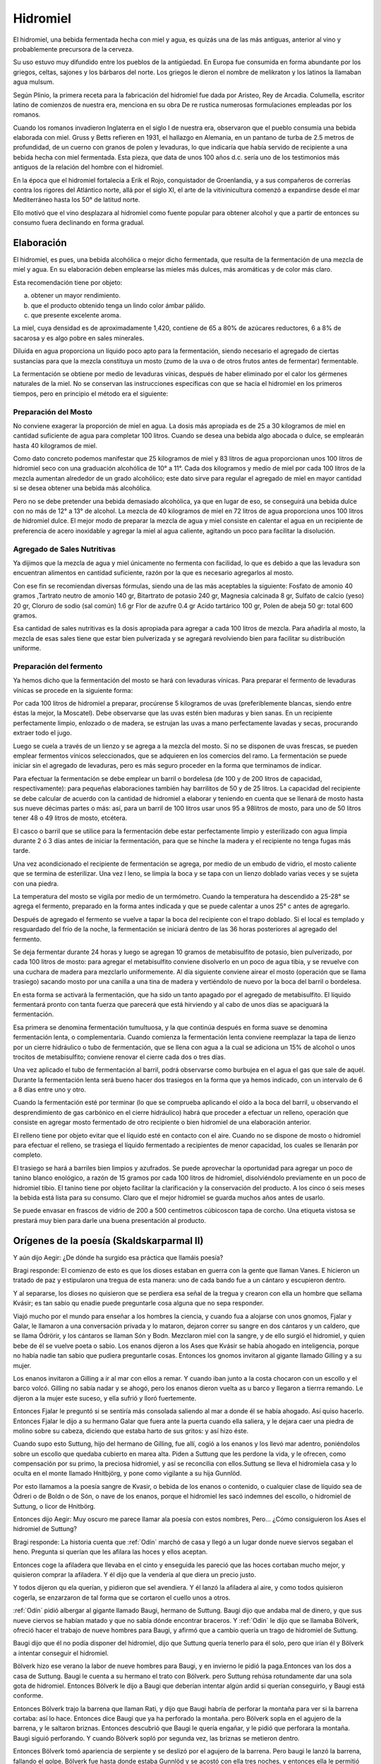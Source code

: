 .. _Hidromiel:

Hidromiel
==========

El hidromiel, una bebida fermentada hecha con miel y agua, es quizás una de las
más antiguas, anterior al vino y probablemente precursora de la cerveza.

Su uso estuvo muy difundido entre los pueblos de la antigúedad. En Europa fue
consumida en forma abundante por los griegos, celtas, sajones y los bárbaros del
norte. Los griegos le dieron el nombre de melikraton y los latinos la llamaban
agua mulsum.

Según Plinio, la primera receta para la fabricación del hidromiel fue dada por
Aristeo, Rey de Arcadia. Columella, escritor latino de comienzos de nuestra era,
menciona en su obra De re rustica numerosas formulaciones empleadas por los
romanos.

Cuando los romanos invadieron Inglaterra en el siglo I de nuestra era,
observaron que el pueblo consumía una bebida elaborada con miel. Gruss y Betts
refieren en 1931, el hallazgo en Alemania, en un pantano de turba de 2.5 metros
de profundidad, de un cuerno con granos de polen y levaduras, lo que indicaría
que había servido de recipiente a una bebida hecha con miel fermentada. Esta
pieza, que data de unos 100 años d.c. sería uno de los testimonios más antiguos
de la relación del hombre con el hidromiel.

En la época que el hidromiel fortalecía a Erik el Rojo, conquistador de
Groenlandia, y a sus compañeros de correrías contra los rigores del Atlántico
norte, allá por el siglo XI, el arte de la vitivinicultura comenzó a expandirse
desde el mar Mediterráneo hasta los 50° de latitud norte.

Ello motivó que el vino desplazara al hidromiel como fuente popular para obtener
alcohol y que a partir de entonces su consumo fuera declinando en forma gradual.

Elaboración
------------

El hidromiel, es pues, una bebida alcohólica o mejor dicho fermentada, que
resulta de la fermentación de una mezcla de miel y agua. En su elaboración deben
emplearse las mieles más dulces, más aromáticas y de color más claro.

Esta recomendación tiene por objeto:

a) obtener un mayor rendimiento.
b) que el producto obtenido tenga un lindo color ámbar pálido.
c) que presente excelente aroma.

La miel, cuya densidad es de aproximadamente 1,420, contiene de 65 a 80% de
azúcares reductores, 6 a 8% de sacarosa y es algo pobre en sales minerales.

Diluída en agua proporciona un líquido poco apto para la fermentación, siendo
necesario el agregado de ciertas sustancias para que la mezcla constituya un
mosto (zumo de la uva o de otros frutos antes de fermentar) fermentable.

La fermentación se obtiene por medio de levaduras vínicas, después de haber
eliminado por el calor los gérmenes naturales de la miel. No se conservan las
instrucciones específicas con que se hacía el hidromiel en los primeros tiempos,
pero en principio el método era el siguiente:

Preparación del Mosto
^^^^^^^^^^^^^^^^^^^^^^
No conviene exagerar la proporción de miel en agua. La dosis más apropiada es
de 25 a 30 kilogramos de miel en cantidad suficiente de agua para completar 100
litros. Cuando se desea una bebida algo abocada o dulce, se emplearán hasta 40
kilogramos de miel.

Como dato concreto podemos manifestar que 25 kilogramos de miel y 83 litros de
agua proporcionan unos 100 litros de hidromiel seco con una graduación
alcohólica de 10° a 11°. Cada dos kilogramos y medio de miel por cada 100
litros de la mezcla aumentan alrededor de un grado alcohólico; este dato sirve
para regular el agregado de miel en mayor cantidad si se desea obtener una
bebida más alcohólica.

Pero no se debe pretender una bebida demasiado alcohólica, ya que en lugar de
eso, se conseguirá una bebida dulce con no más de 12° a 13° de alcohol. La
mezcla de 40 kilogramos de miel en 72 litros de agua proporciona unos 100
litros de hidromiel dulce. El mejor modo de preparar la mezcla de agua y miel
consiste en calentar el agua en un recipiente de preferencia de acero
inoxidable y agregar la miel al agua caliente, agitando un poco para facilitar
la disolución.

Agregado de Sales Nutritivas
^^^^^^^^^^^^^^^^^^^^^^^^^^^^^
Ya dijimos que la mezcla de agua y miel únicamente no fermenta con facilidad,
lo que es debido a que las levadura son encuentran alimentos en cantidad
suficiente, razón por la que es necesario agregarlos al mosto.

Con ese fin se recomiendan diversas fórmulas, siendo una de las más aceptables
la siguiente: Fosfato de amonio 40 gramos ,Tartrato neutro de amonio 140 gr,
Bitartrato de potasio 240 gr, Magnesia calcinada 8 gr, Sulfato de calcio (yeso)
20 gr, Cloruro de sodio (sal común) 1.6 gr Flor de azufre 0.4 gr Acido tartárico
100 gr, Polen de abeja 50 gr: total 600 gramos.

Esa cantidad de sales nutritivas es la dosis apropiada para agregar a cada 100
litros de mezcla. Para añadirla al mosto, la mezcla de esas sales tiene que
estar bien pulverizada y se agregará revolviendo bien para facilitar su
distribución uniforme.

Preparación del fermento
^^^^^^^^^^^^^^^^^^^^^^^^^
Ya hemos dicho que la fermentación del mosto se hará con levaduras vínicas.
Para preparar el fermento de levaduras vínicas se procede en la siguiente forma:

Por cada 100 litros de hidromiel a preparar, procúrense 5 kilogramos de uvas
(preferiblemente blancas, siendo entre éstas la mejor, la Moscatel). Debe
observarse que las uvas estén bien maduras y bien sanas. En un recipiente
perfectamente limpio, enlozado o de madera, se estrujan las uvas a mano
perfectamente lavadas y secas, procurando extraer todo el jugo.

Luego se cuela a través de un lienzo y se agrega a la mezcla del mosto. Si no
se disponen de uvas frescas, se pueden emplear fermentos vínicos seleccionados,
que se adquieren en los comercios del ramo. La fermentación se puede iniciar
sin el agregado de levaduras, pero es más seguro proceder en la forma que
terminamos de indicar.

Para efectuar la fermentación se debe emplear un barril o bordelesa (de 100 y
de 200 litros de capacidad, respectivamente): para pequeñas elaboraciones
también hay barrilitos de 50 y de 25 litros. La capacidad del recipiente se
debe calcular de acuerdo con la cantidad de hidromiel a elaborar y teniendo en
cuenta que se llenará de mosto hasta sus nueve décimas partes o más: así, para
un barril de 100 litros usar unos 95 a 98litros de mosto, para uno de 50 litros
tener 48 o 49 litros de mosto, etcétera.

El casco o barril que se utilice para la fermentación debe estar perfectamente
limpio y esterilizado con agua limpia durante 2 ó 3 días antes de iniciar la
fermentación, para que se hinche la madera y el recipiente no tenga fugas más
tarde.

Una vez acondicionado el recipiente de fermentación se agrega, por medio de un
embudo de vidrio, el mosto caliente que se termina de esterilizar. Una vez l
leno, se limpia la boca y se tapa con un lienzo doblado varias veces y se sujeta
con una piedra.

La temperatura del mosto se vigila por medio de un termómetro. Cuando la
temperatura ha descendido a 25-28° se agrega el fermento, preparado en la forma
antes indicada y que se puede calentar a unos 25° c antes de agregarlo.

Después de agregado el fermento se vuelve a tapar la boca del recipiente con el
trapo doblado. Si el local es templado y resguardado del frío de la noche, la
fermentación se iniciará dentro de las 36 horas posteriores al agregado del
fermento.

Se deja fermentar durante 24 horas y luego se agregan 10 gramos de metabisulfito
de potasio, bien pulverizado, por cada 100 litros de mosto: para agregar el
metabisulfito conviene disolverlo en un poco de agua tibia, y se revuelve con una
cuchara de madera para mezclarlo uniformemente. Al día siguiente conviene airear
el mosto (operación que se llama trasiego) sacando mosto por una canilla a una
tina de madera y vertiéndolo de nuevo por la boca del barril o bordelesa.

En esta forma se activará la fermentación, que ha sido un tanto apagado por el
agregado de metabisulfito. El líquido fermentará pronto con tanta fuerza que
parecerá que está hirviendo y al cabo de unos días se apaciguará la fermentación.

Esa primera se denomina fermentación tumultuosa, y la que continúa después en
forma suave se denomina fermentación lenta, o complementaria. Cuando comienza
la fermentación lenta conviene reemplazar la tapa de lienzo por un cierre
hidráulico o tubo de fermentación, que se llena con agua a la cual se adiciona
un 15% de alcohol o unos trocitos de metabisulfito; conviene renovar el cierre
cada dos o tres días.

Una vez aplicado el tubo de fermentación al barril, podrá observarse como
burbujea en el agua el gas que sale de aquél. Durante la fermentación lenta
será bueno hacer dos trasiegos en la forma que ya hemos indicado, con un
intervalo de 6 a 8 días entre uno y otro.

Cuando la fermentación esté por terminar (lo que se comprueba aplicando el
oído a la boca del barril, u observando el desprendimiento de gas carbónico en
el cierre hidráulico) habrá que proceder a efectuar un relleno, operación que
consiste en agregar mosto fermentado de otro recipiente o bien hidromiel de
una elaboración anterior.

El relleno tiene por objeto evitar que el líquido esté en contacto con el aire.
Cuando no se dispone de mosto o hidromiel para efectuar el relleno, se trasiega
el líquido fermentado a recipientes de menor capacidad, los cuales se llenarán
por completo.

El trasiego se hará a barriles bien limpios y azufrados. Se puede aprovechar la
oportunidad para agregar un poco de tanino blanco enológico, a razón de 15
gramos por cada 100 litros de hidromiel, disolviéndolo previamente en un poco de
hidromiel tibio. El tanino tiene por objeto facilitar la clarificación y la
conservación del producto. A los cinco ó seis meses la bebida está lista para
su consumo. Claro que el mejor hidromiel se guarda muchos años antes de usarlo.

Se puede envasar en frascos de vidrio de 200 a 500 centímetros cúbicoscon tapa
de corcho. Una etiqueta vistosa se prestará muy bien para darle una buena presentación al producto.

Orígenes de la poesía (Skaldskarparmal II)
------------------------------------------

Y aún dijo Aegir: ¿De dónde ha surgido esa práctica que llamáis poesía?

Bragi responde: El comienzo de esto es que los dioses estaban en guerra con
la gente que llaman Vanes. E hicieron un tratado de paz y estipularon una
tregua de esta manera: uno de cada bando fue a un cántaro y escupieron dentro.

Y al separarse, los dioses no quisieron que se perdiera esa señal de la tregua
y crearon con ella un hombre que sellama Kvásir; es tan sabio qu enadie puede
preguntarle cosa alguna que no sepa responder.

Viajó mucho por el mundo para
enseñar a los hombres la ciencia, y cuando fua a alojarse con unos gnomos,
Fjalar y Galar, le llamaron a una conversación privada y lo mataron, dejaron
correr su sangre en dos cántaros y un caldero, que se llama Ódrörir, y los
cántaros se llaman Són y Bodn. Mezclaron miel con la sangre, y de ello surgió
el hidromiel, y quien bebe de él se vuelve poeta o sabio. Los enanos dijeron a
los Ases que Kvásir se había ahogado en inteligencia, porque no había nadie tan
sabio que pudiera preguntarle cosas. Entonces los gnomos invitaron al gigante
llamado Gilling y a su mujer.

Los enanos invitaron a Gilling a ir al mar con ellos a remar. Y cuando iban
junto a la costa chocaron con un escollo y el barco volcó. Gilling no sabía
nadar y se ahogó, pero los enanos dieron vuelta as u barco y llegaron a tierrra
remando. Le dijeron a la mujer este suceso, y ella sufrió y lloró fuertemente.

Entonces Fjalar le preguntó si se sentiría más consolada saliendo al mar a donde
él se había ahogado. Así quiso hacerlo. Entonces Fjalar le dijo a su hermano
Galar que fuera ante la puerta cuando ella saliera, y le dejara caer una piedra
de molino sobre su cabeza, diciendo que estaba harto de sus gritos: y así hizo
éste.

Cuando supo esto Suttung, hijo del hermano de Gilling, fue allí, cogió a los
enanos y los llevó mar adentro, poniéndolos sobre un escollo que quedaba
cubierto en marea alta. Piden a Suttung que les perdone la vida, y le ofrecen,
como compensación por su primo, la preciosa hidromiel, y así se reconcilia con
ellos.Suttung se lleva el hidromiela casa y lo oculta en el monte llamado
Hnitbjörg, y pone como vigilante a su hija Gunnlöd.

Por esto llamamos a la poesía sangre de Kvasir, o bebida de los enanos o
contenido, o cualquier clase de líquido sea de Ódreri o de Boldn o de Són, o
nave de los enanos, porque el hidromiel les sacó indemnes del escollo, o
hidromiel de Suttung, o licor de Hnitbörg.

Entonces dijo Aegir: Muy oscuro me parece llamar ala poesía con estos nombres,
Pero... ¿Cómo consiguieron los Ases el hidromiel de Suttung?

Bragi responde: La historia cuenta que :ref:`Odín` marchó de casa y llegó a un lugar
donde nueve siervos segaban el heno. Pregunta si querían que les afilara las
hoces y ellos aceptan.

Entonces coge la afiladera que llevaba en el cinto y enseguida les pareció que
las hoces cortaban mucho mejor, y quisieron comprar la afiladera. Y él dijo que
la vendería al que diera un precio justo.

Y todos dijeron qu ela querían, y pidieron que sel avendiera. Y él lanzó la
afiladera al aire, y como todos quisieron cogerla, se enzarzaron de tal forma
que se cortaron el cuello unos a otros.

:ref:`Odín` pidió albergar al gigante llamado Baugi, hermano de Suttung. Baugi dijo
que andaba mal de dinero, y que sus nueve ciervos se habían matado y que no
sabía dónde encontrar braceros. Y :ref:`Odín` le dijo que se llamaba Bölverk, ofreció
hacer el trabajo de nueve hombres para Baugi, y afirmó que a cambio quería un
trago de hidromiel de Suttung.

Baugi dijo que él no podía disponer del hidromiel, dijo que Suttung quería
tenerlo para él solo, pero que irían él y Bölverk a intentar conseguir el
hidromiel.

Bölverk hizo ese verano la labor de nueve hombres para Baugi, y en invierno le
pidió la paga.Entonces van los dos a casa de Suttung. Baugi le cuenta a su
hermano el trato con Bölverk. pero Suttung rehúsa rotundamente dar una sola
gota de hidromiel. Entonces Bölverk le dijo a Baugi que deberían intentar algún
ardid si querían conseguirlo, y Baugi está conforme.

Entonces Bölverk trajo la barrena que llaman Rati, y dijo que Baugi habría de
perforar la montaña para ver si la barrena cortaba: así lo hace. Entonces dice
Baugi que ya ha perforado la montaña. pero Bölverk sopla en el agujero de la
barrena, y le saltaron briznas. Entonces descubrió que Baugi le quería engañar,
y le pidió que perforara la montaña. Baugi siguió perforando. Y cuando Bölverk
sopló por segunda vez, las briznas se metieron dentro.

Entonces Bölverk tomó apariencia de serpiente y se deslizó por el agujero de la
barrena. Pero baugi le lanzó la barrena, fallando el golpe. Bölverk fue hasta
donde estaba Gunnlöd y se acostó con ella tres noches, y entonces ella le
permitió beber tres tragos de hidromiel. Al primer trago se bebió todo Odreri,
en el segundo Bodn y en el tercero són, y acabó todo el hidromiel.

Entonces adoptó la figura de un águila y voló lo más deprisa que pudo. Pero
cuando Suttung vio volar el águila adoptó también figura de águila y voló tras
él. Y cuando los Ases vieron por donde volaba :ref:`Odín`, sacaron su cántaro al patio,
y cuando :ref:`Odín` entró en Ásgard escupió el hidromiel al cántaro.

Pero Suttung había estado tan a punto de cogerle, que echó por detrás algo de
hidromiel, y éste no se recogió:lo puede tomar quien quiera, y le llamamos la
ración de los poetastros. Y el hidromiel de Suttung lo dio :ref:`Odín` a los Ases y a
los hombres que saben componer (poemas). Por eso llamamos a la poesía el botín
de :ref:`Odín`, o su bebida o su regalo, o la bebida de los Ases.

La bebida de los dioses, parte de la historia
----------------------------------------------

El Hidromiel hecho por fermentación de miel con agua, fruta, y aromatizante,
tiene una larga y respetable historia. Es quizás una de las bebidas más antiguas
que se conocen, el hidromiel se menciona frecuentemente en la biblia y en los
libros sagrados de la India, y la consideraban bebida de los dioses y de los
héroes.

Se le atribuyó por siglos el carácter de "elixir de la vida" como medicina de
amplio alcance: digestivo, antirreumático, diurético y laxante.

Las sagas nórdicas y germanas, le reservan un importante lugar.

En Rusia la introducción del hidromiel es tan antigua como la primitiva historia
de los pueblos eslavos, ya en el año 945 d.C. es mencionado, en las crónicas de
Laurentio, como la bebida de vieja raigambre, de amplia variedad de gustos y muy
apreciada por la sociedad. Menciona también como la princesa Olga ordenó cocinar
miel fuerte para la trisma (funeral, antes y después del entierro, ceremonia de
los antiguos eslavos de amplia difusión popular. Incluía danzas, comidas,
competencias, juegos de destreza y sacrificio de animales) del príncipe Igor.

La misma fuente refiere como el príncipe Vladimiro, para ofrecer un homenaje,
hizo fabricar 300 toneles de hidromiel, que era preparado por cocineros
especializados. la elaboración artesanal del hidromiel por los campesinos,
consistía inicialmente en el aprovechamiento de la miel que quedaba adherida a
los panales de las abejas. Se aromatizaban con hierbas flores o frutas.

Los campesinos rusos, también lo hacían con miel de abedul, un juego resinoso,
dulce y aromático, obtenido de las insiciones hechas en la corteza de este árbol.

Eran especialmente famosos las bebidas producidas por los monasterios. Más aún
desde que en el siglo XV el príncipe de Moscú Basilio III prohibió la libre
elaboración de hidromieles, dejándola en manos del estado y de los monjes.

Eran enormes toneles de roble de los monasterios con mas de 7 metros cúbicos
de capacidad cada uno. Fue esta bebida preferida de los rusos hasta el siglo
XVII cuando el zar Pedro I populariza los vinos y los destilados extranjeros.

Más recetas de Hidromiel
--------------------------

Hidromiel (básico)
^^^^^^^^^^^^^^^^^^^^
**Ingredientes**
Miel, 1 parte Agua, 3 partes.

**Elaboración**
Unir el agua y la miel y llevar a ebullición lenta hasta reducir a un tercio.
Colocar en un frasco o vasija, cubrir con lienzo. En tres o cuatro días, el
hidromiel estará listo para beber.

Miel de guinda (antigua)
^^^^^^^^^^^^^^^^^^^^^^^^^
**Ingredientes**
2 kg Miel, 1 litro Agua, 4 kg Guindas.

**Elaboración**
Lavar y descarozar las guindas, y colocar en una vasija o frasco grande de
vidrio. Unir la miel y el agua, y hervir hasta formar un almíbar liviano.

Dejar enfriar y verter sobre las guindas. Cubrir la boca del recipiente con un
trapo grueso mojado. Mezclar dejar descansar por 3 meses en un lugar frío o en
la heladera. Con cerezas también queda muy rico.

Sidra Casera con miel
^^^^^^^^^^^^^^^^^^^^^^
**Ingredientes**
Manzanas ácidas 1 kg, azúcar 100 gr, miel 200 gr, canela molida, 2 cucharaditas,
levadura fresca 10 gr, 4 litros agua.

**Elaboración**
Lavar y cortar en finas rodajas las manzanas sin pelar, colocar en cacerola
esmaltada, cubrir con el agua y llevar a hervor. Retirar del fuego y dejar
reposar de 2 a 3 horas. Colar y agregar al líquido el azúcar, la miel, la
levadura y la canela. Tapar con una tela y dejar fermentar de 2 a 3 días.

Filtrar y envasar.Tapar bien y conservar en la heladera. Por ser un
procedimiento casero y sin pasteurizar se recomienda consumir dentro de la
semana de preparado.

.. note::
    Fuente: Delicias de la cocina rusa. de Otilia Kusmin Ed. EMECÉ

Hidromiel
^^^^^^^^^^
**Ingredientes**
1 litro de buen vino añejo, 7 litros de agua, 2 kilos de miel pura una gasa
con canela molida y clavos de especia.

**Elaboración**
Se mezcla la miel con el agua y se pone al fuego dejando cocer hasta que el
líquido haya conseguido mucha consistencia y espumando constantemente. Se divide
en dos partes una se pone en un frasco de cristal y en un lugar fresco y la
otra en un pequeño barril que solo se llena hasta la mitad y se pone encima de
un trípode tapando el agujero superior con una tela gruesa.

Se deja fermentar durante tres meses, mientras dura la fermentación por la
abertura irá saliendo una espuma espesa que se recogerá en un recipiente puesto
debajo. A medida que va cayendo la espuma debe rellenarse el barril con el
líquido guardado en cristal.

Finalizada la fermentación se añade el resto del
vino al barril junto con la gasa. Hay que esperar un año para envasar el
hidromiel una vez filtrado y hay que esperar otro año una vez embotellado para
consumirlo, pues este vino es más exquisito con el paso del tiempo.

.. note::
    Fuente: http://www.cocinandopasoapaso.com/vinos/hidromiel.htm

Hidromiel Aromatizado
^^^^^^^^^^^^^^^^^^^^^^
Si se desea modificar y variar un poco el sabor del hidromiel, se puede emplear
maceraciones de vegetales, hojas, tallos, flores, semillas, raíces, cortezas,
e ingredientes diversos.

Esas maceraciones se preparan por separado en alcohol o directamente en el
hidromiel, en el curso de la fermentación o una vez elaborado el producto,
habiendo mejor resultado durante el curso de la fermentación. Un buen
procedimiento para aromatizar el hidromiel es el siguiente:

Para 100 litros de hidromiel se ponen en un lienzo 4 gramos de jengibre, 2
gramos de clavo de olor y 2 gramos de anís estrella, toscamente pulverizados y
se introducen en un costalito de tela de algodón o manta, se atan perfectamente
y se sumergen durante 24 horas en el hidromiel por espacio de dos o tres días, o
más si se desea obtener un perfume acentuado en la bebida.

Se recomienda proceder con prudencia y practicar ensayos en pequeña escala antes
de aromatizar una cantidad considerable de hidromiel, por los malos resultados
que se obtuviera, esto es, por si no le agradara el aroma o el sabor resultante.

.. note::
    Fuente: Ecoaldea http://www.ecoaldea.com/apicultura/hidromiel.htm



El cantar de Hymir
--------------------
Con caza un día se hicieron los dioses; comían aún cuando sed sintieron; echaron
ramillas, las sangre miraron: de ollas sobrado vieron a Égir.

Feliz como un niño estaba aquel ogro, parecíase al hojo de Miskorblindi.
El nacido de Ygg lo miró con desdén: "¡Tú de cerveza hartarás a los ases!"
El gran insolente al gigante enojó; se supo él pronto vengar de los dioses: la
olla pidió al esposo de Síf "en que haceros pueda cerveza a todos".

No dieron con esa los dioses gloriosos, los santos poderes, por más que buscaron,
pero entonces Tyr a su amigo le dio, a Hlórridi sólo, precioso consejo:

    "Más alla de Elivágar al este vive, al borde del cielo, Hymir el sabio;
    recia una olla mi padre tiene, un caldero espacioso, una legua de hondo."
    "¿Nos podremos hacer con aquella marmita?" "Sólo si tretas, amigo, usamos."

Dónde Égil vivía, lejos de Ásgard, hasta allá llegaron tras dura jornada;
dejaron con él a los dos cornifuertes; a la sala de Hymir marcharon luego.

Espantosa a su abuela el hijo encontró; novecientas cabezas ella tenía; pero
toda enjoyada, cerveza la otra, la clara de cejas, sirvióle a su hijo:

    "¡Oh parientes de ogros! Debajo de las ollas os quiero esconder, a los dos
    temerarios; tiene mi amado con todo el que viene tacaño el trato y pronta
    ira."

Tarde era ya cuando el ogro maligno, Hymir perverso, volvió de la caza; al
entrar aquel hombre hielos sonaron, helado traía el bosque del rostro.

"!Alégrate, Hymir y ponte contento!! Ahora a tu sala el hijo nos vino, aquel
que esperamos de largos senderos. Lo acompaña de Hrod el fiero enemigo, el que
ayuda a los hombres: Veur se llama. Mira que al fondo están de la sala
guardándose allí con un poste delante."

La mirada del ogro el poste partió y arriba la viga quebróse por medio; ocho
calderos de ella cayeron, mas uno, el sólido, entero quedó.

Avanzaron entonces; el viejo gigante fija la mirada clavó en su enemigo; poco
de bueno pasó por su mente al ver en su casa al martirio de ogresas.

Toros entonces, tres, se apartaron; los tres el gigante mandó que cocieran; de
su largo quitaron lo que ra cabeza y al hoyo a cocer los echaron pronto. El
esposo de :ref:`Sif` dos bueyes de Hymir comióse él antes de irse a dormir; parecióle
al viejo compadre de Hrungnir que Hlórridi mucho y de más comía:

    "Mañana a la noche fuerza será que con algo de pesca cena apañemos.
    Dispuesto a pescar díjole Veur, si torvo gigante el cebo le daba.

    "Ve a mi manada, si es que te atreves, y allí mata-ogros, búscate el cebo;
    seguro que sí que un buey te lo da, verás qué fácil sacárselo a él."

Resuelto el joven se fue para el bosque, allá a donde estaba un buey todo negro:
le arrancó a aquel toro el tritura-gigantes el alto solar de sus ambos cuernos.

"Menos contento pones así al amo del barco que estándote quieto".

Más el señor de los machos cabríos quería alejar el corcel de rodillos, mas el
hijo de micos dijo que no, que más para afuera él no remaba Con anzuelo entonces
Hymir forzudo a la vez, él solo, sacó dos ballenas; pero atrás en la popa con
mañas Veur, el hijo de :ref:`Odín`, preparaba su cuerda.

Con cabeza de buey su anzuelo cebó el guardián de gentes, verdugo del monstruo;
el cebo mordió el que hostiga a los dioses, aquel que en el fondo las tierras
ciñe.

Tor, atrevido, arriba a la borda sacó con fuerza al reptil ponzoñoso; pegó su
martillo en la peña de los pelos de la hermana gemela, horrible, del lobo.

Crujieron montañas, rocas saltaron,  vieja la tierra entera tembló; se metió
aquel pez en las aguas luego.

Mohíno el ogro remaba a la vuelta, largo silencio Hymir guardaba; tirando del
remo el rumbo cambió. "¿Podrás igualarme en obra de fuerza? Llévame a casa las
dos ballenaso saca y amarra el carnero del mar."

Hlórridi entonces tiró de la proa y con agua en el fondo, con cubas y remos,
la jaca marina encima se aupó; a la casa llevó el cebón de las olas camino
cortando por altas peñas.

Porfiado ogro, de Tor todavía las fuerzas retó: aunque duro remase, un hombre
no era, dijo, forzudo si no conseguía romper su copa.

Hlórridi pronto, lanzando la copa, un poste con ella de piedra partió; la hizo
pasar a través de pilares, mas lleváronla a Hymir y estaba entera.

Hermosa entonces la amante del ogro consejo le dio, el que bueno sabía:
    "Al cráneo apunta de Hymir tragón, que lo tiene más duro que todas las
    copas."

Levantóse el señor de los machos cabríos, con su fuerza de as se llenó poderoso:
aguantó en el viejo el tarugo del yelmo, se rompió la redonda, la tina del vino.

    "Pieza valiosa pierdo en verdad cuando ya para siempre sin copa quedo."

Y elviejo añadió: "¡Nunca ya más podré yo beber calentita cerveza! Veamos ahora si
es que podéis, probad a sacar el bajel cervecero. Tyr dos veces trató de moverlo,
las dos el caldero quieto quedó.

Lo agarró por su borde el padre de Modi y en la sala se hundió a través del
suelo; selo echó a la cabeza el esposo de :ref:`Sif`: anillas sonaron dando en talones.

Al poco de marcha, el hijo de :ref:`Odín` para atrás una vez volvió la mirada: de los
riscos del este vio que con Hymir salían tras él los de muchas cabezas.

Se bajó de los hombros la olla entonces y el Mjöllnir alzó contra el clan
sanguinario: a los monstruos del yermo, a todos, mató.

Al poco de marcha, un macho cabrío echósele a Hlórridi, allá medio muerto: rota
la pata la jaca tenía y aquello lo hizo :ref:`Loki` malvado.

Escuchado tenéis-- o cuéntelo bien aquel que mejor de los dioses sepa-- lo que
él recibió del ogro del yermo, que diole sus hijos, los dos, en pago.

Con todos los dioses él regresó llevándoles, fuerte, la olla de Hymir

¡Bien beberán, los ases ahora la cerveza que Égir hará cada otoño!

.. note::
    (Edda mayor) Traducción por Luis Lerate

